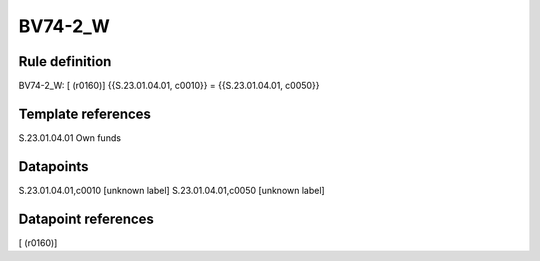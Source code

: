========
BV74-2_W
========

Rule definition
---------------

BV74-2_W: [ (r0160)] {{S.23.01.04.01, c0010}} = {{S.23.01.04.01, c0050}}


Template references
-------------------

S.23.01.04.01 Own funds


Datapoints
----------

S.23.01.04.01,c0010 [unknown label]
S.23.01.04.01,c0050 [unknown label]


Datapoint references
--------------------

[ (r0160)]